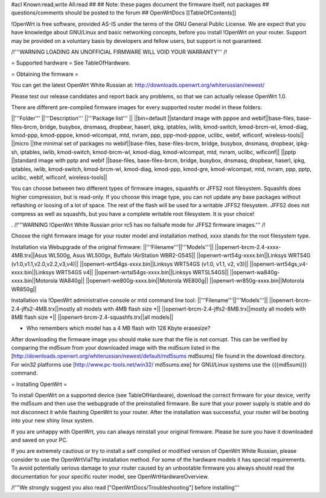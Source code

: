 #acl Known:read,write All:read
##
## Note: these pages document the firmware itself, not packages
##       questions/comments should be posted to the forum
##
OpenWrtDocs [[TableOfContents]]

!OpenWrt is free software, provided AS-IS under the terms of the GNU General Public License. We are expect that you have knowledge about GNU/Linux and basic networking concepts, before you install !OpenWrt on your router. Support may be provided on a voluntary basis by developers and fellow users, but support is not guaranteed. 

/!\ '''WARNING  LOADING AN UNOFFICIAL FIRMWARE WILL VOID YOUR WARRANTY''' /!\


= Supported hardware =
See TableOfHardware.

= Obtaining the firmware =

You can get the latest OpenWrt White Russian at: http://downloads.openwrt.org/whiterussian/newest/

Please test our release candidates and report back any problems, so that we can actually release OpenWrt 1.0. 

There are different pre-compiled firmware images for every supported router model in these folders:

||'''Folder''' ||'''Description''' ||'''Package list''' ||
||bin=default ||standard image with pppoe and webif||base-files, base-files-brcm, bridge, busybox, dnsmasq, dropbear, haserl, ipkg, iptables, iwlib, kmod-switch, kmod-brcm-wl, kmod-diag, kmod-ppp, kmod-pppoe, kmod-wlcompat, mtd, nvram, ppp, ppp-mod-pppoe, uclibc, webif, wificonf, wireless-tools||
||micro ||the minimal set of packages no webif||base-files, base-files-brcm, bridge, busybox, dnsmasq, dropbear, ipkg-sh, iptables, iwlib, kmod-switch, kmod-brcm-wl, kmod-diag, kmod-wlcompat, mtd, nvram, uclibc, wificonf||
||pptp ||standard image with pptp and webif ||base-files, base-files-brcm, bridge, busybox, dnsmasq, dropbear, haserl, ipkg, iptables, iwlib, kmod-switch, kmod-brcm-wl, kmod-diag, kmod-ppp, kmod-gre, kmod-wlcompat, mtd, nvram, ppp, pptp, uclibc, webif, wificonf, wireless-tools||

You can choose between two different types of firmware images, squashfs or JFFS2 root filesystem. Squashfs does higher compression, but is read-only. If you choose this image type, you can not update any base packages without reflashing or loosing of a lot of space. The rest of the flash will be used for a writable JFFS2 filesystem. JFFS2 does not compress as well as squashfs, but you have 
a complete writable root filesystem. It is your choice!  

. /!\ '''WARNING  !OpenWrt White Russian prior rc5 has no failsafe mode for JFFS2 firmware images.''' /!\

Choose the right firmware image for your router model and installation method, xxxx stands for the root filesystem type.

Installation via Webupgrade of the original firmware:
||'''Filename'''||'''Models'''||
||openwrt-brcm-2.4-xxxx-4MB.trx||Asus WL500g, Asus WL500gx, Buffalo !AirStation WBR2-G54S||
||openwrt-wrt54g-xxxx.bin||Linksys WRT54G (v1.0,v1.1,v2.0,v2.2,v3,v4)||
||openwrt-wrt54gs-xxxx.bin||Linksys WRT54GS (v1.0, v1.1, v2, v3)||
||openwrt-wrt54gs_v4-xxxx.bin||Linksys WRT54GS v4||
||openwrt-wrtsl54gs-xxxx.bin||Linksys WRTSL54GS||
||openwrt-wa840g-xxxx.bin||Motorola WA840g||
||openwrt-we800g-xxxx.bin||Motorola WE800g||
||openwrt-wr850g-xxxx.bin||Motorola WR850g||

Installation via !OpenWrt administrative console or mtd command line tool:
||'''Filename'''||'''Models'''||
||openwrt-brcm-2.4-jffs2-4MB.trx||mostly all models with 4MB flash size *||
||openwrt-brcm-2.4-jffs2-8MB.trx||mostly all models with 8MB flash size *||
||openwrt-brcm-2.4-squashfs.trx||all models||

* Who remembers which model has a 4 MB flash with 128 Kbyte erasesize?

After downloading the firmware image you should make sure that the file is not corrupt. This can be verified by comparing the md5sum from your downloaded image with the md5sum listed in the [http://downloads.openwrt.org/whiterussian/newest/default/md5sums md5sums] file found in the download directory. For win32 platforms use [http://www.pc-tools.net/win32/ md5sums.exe] for GNU/Linux systems use the {{{md5sum}}} command.

= Installing OpenWrt =

To install OpenWrt on a supported device (see TableOfHardware), download the correct firmware for your device, verify the md5sum and 
then use the webupgrade of the preinstalled firmware. Be sure that your power supply is stable and do not disconnect it while flashing OpenWrt to your router. After the installation was successful, your router will be booting into your new shiny linux system. 

If you are unhappy with OpenWrt, you can always reinstall your original firmware. Please be sure you have it downloaded and saved on your PC.

If you are extremely cautious or try to install a self compiled or modified version of OpenWrt White Russian, please consider
to use the OpenWrtViaTftp installation method. For some of the hardware models it has special requirements.
To avoid potentially serious damage to your router caused by an unbootable firmware you always should read the documentation for your specific router model, see OpenWrtHardwareOverview.

/!\ '''We strongly suggest you also read ["OpenWrtDocs/Troubleshooting"] before installing'''
